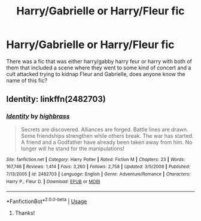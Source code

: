 #+TITLE: Harry/Gabrielle or Harry/Fleur fic

* Harry/Gabrielle or Harry/Fleur fic
:PROPERTIES:
:Author: SLM9
:Score: 5
:DateUnix: 1568062103.0
:DateShort: 2019-Sep-10
:FlairText: Request
:END:
There was a fic that was either harry/gabby harry feur or harry with both of them that included a scene where they went to some kind of concert and a cult attacked trying to kidnap Fleur and Gabrielle, does anyone know the name of this fic?


** Identity: linkffn(2482703)
:PROPERTIES:
:Author: jt44
:Score: 1
:DateUnix: 1568071552.0
:DateShort: 2019-Sep-10
:END:

*** [[https://www.fanfiction.net/s/2482703/1/][*/Identity/*]] by [[https://www.fanfiction.net/u/626875/highbrass][/highbrass/]]

#+begin_quote
  Secrets are discovered. Alliances are forged. Battle lines are drawn. Some friendships strengthen while others break. The war has started. A friend and a Godfather have already been taken away from him. No longer will he stand for the manipulations!
#+end_quote

^{/Site/:} ^{fanfiction.net} ^{*|*} ^{/Category/:} ^{Harry} ^{Potter} ^{*|*} ^{/Rated/:} ^{Fiction} ^{M} ^{*|*} ^{/Chapters/:} ^{23} ^{*|*} ^{/Words/:} ^{167,748} ^{*|*} ^{/Reviews/:} ^{1,414} ^{*|*} ^{/Favs/:} ^{3,260} ^{*|*} ^{/Follows/:} ^{2,758} ^{*|*} ^{/Updated/:} ^{3/5/2008} ^{*|*} ^{/Published/:} ^{7/13/2005} ^{*|*} ^{/id/:} ^{2482703} ^{*|*} ^{/Language/:} ^{English} ^{*|*} ^{/Genre/:} ^{Adventure/Romance} ^{*|*} ^{/Characters/:} ^{Harry} ^{P.,} ^{Fleur} ^{D.} ^{*|*} ^{/Download/:} ^{[[http://www.ff2ebook.com/old/ffn-bot/index.php?id=2482703&source=ff&filetype=epub][EPUB]]} ^{or} ^{[[http://www.ff2ebook.com/old/ffn-bot/index.php?id=2482703&source=ff&filetype=mobi][MOBI]]}

--------------

*FanfictionBot*^{2.0.0-beta} | [[https://github.com/tusing/reddit-ffn-bot/wiki/Usage][Usage]]
:PROPERTIES:
:Author: FanfictionBot
:Score: 1
:DateUnix: 1568071562.0
:DateShort: 2019-Sep-10
:END:

**** Thanks!
:PROPERTIES:
:Author: SLM9
:Score: 1
:DateUnix: 1568072076.0
:DateShort: 2019-Sep-10
:END:
